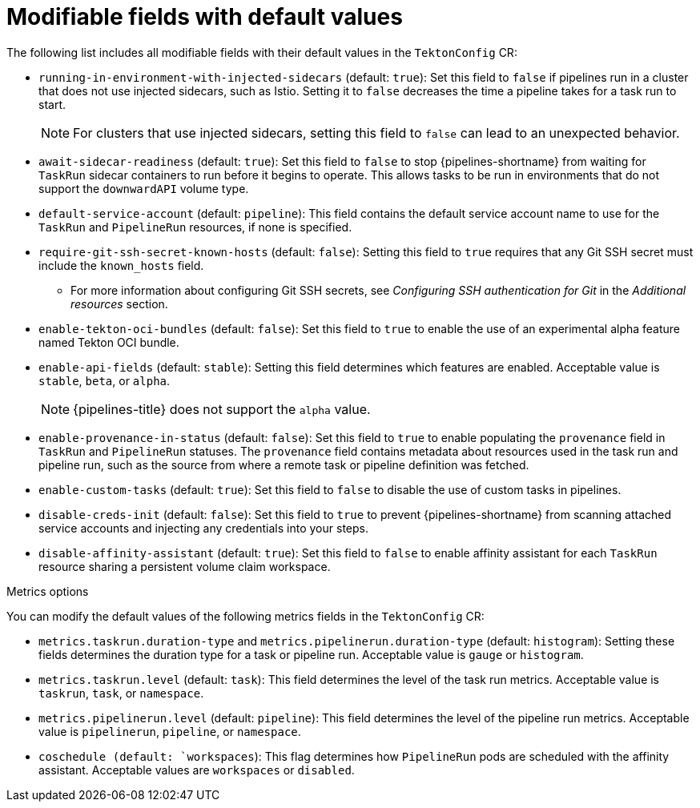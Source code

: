 // This module is included in the following assemblies:
// * install_config/customizing-configurations-in-the-tektonconfig-cr.adoc

:_mod-docs-content-type: REFERENCE
[id="op-modifiable-fields-with-default-values_{context}"]
= Modifiable fields with default values

The following list includes all modifiable fields with their default values in the `TektonConfig` CR:

* `running-in-environment-with-injected-sidecars` (default: `true`): Set this field to `false` if pipelines run in a cluster that does not use injected sidecars, such as Istio. Setting it to `false` decreases the time a pipeline takes for a task run to start.
+
[NOTE]
====
For clusters that use injected sidecars, setting this field to `false` can lead to an unexpected behavior.
====

* `await-sidecar-readiness` (default: `true`): Set this field to `false` to stop {pipelines-shortname} from waiting for `TaskRun` sidecar containers to run before it begins to operate. This allows tasks to be run in environments that do not support the `downwardAPI` volume type.

* `default-service-account` (default: `pipeline`): This field contains the default service account name to use for the `TaskRun` and `PipelineRun` resources, if none is specified.

* `require-git-ssh-secret-known-hosts` (default: `false`): Setting this field to `true` requires that any Git SSH secret must include the `known_hosts` field. 

** For more information about configuring Git SSH secrets, see  _Configuring SSH authentication for Git_ in the _Additional resources_ section.

* `enable-tekton-oci-bundles` (default: `false`): Set this field to `true` to enable the use of an experimental alpha feature named Tekton OCI bundle.

* `enable-api-fields` (default: `stable`): Setting this field determines which features are enabled. Acceptable value is `stable`, `beta`, or `alpha`.
+
[NOTE]
====
{pipelines-title} does not support the `alpha` value.
====

* `enable-provenance-in-status` (default: `false`): Set this field to `true` to enable populating the `provenance` field in `TaskRun` and `PipelineRun` statuses. The `provenance` field contains metadata about resources used in the task run and pipeline run, such as the source from where a remote task or pipeline definition was fetched.

* `enable-custom-tasks` (default: `true`): Set this field to `false` to disable the use of custom tasks in pipelines.

* `disable-creds-init` (default: `false`): Set this field to `true` to prevent {pipelines-shortname} from scanning attached service accounts and injecting any credentials into your steps.

* `disable-affinity-assistant` (default: `true`): Set this field to `false` to enable affinity assistant for each `TaskRun` resource sharing a persistent volume claim workspace.

.Metrics options
You can modify the default values of the following metrics fields in the `TektonConfig` CR:

* `metrics.taskrun.duration-type` and `metrics.pipelinerun.duration-type` (default: `histogram`): Setting these fields determines the duration type for a task or pipeline run. Acceptable value is `gauge` or `histogram`.

* `metrics.taskrun.level` (default: `task`): This field determines the level of the task run metrics. Acceptable value is `taskrun`, `task`, or `namespace`.

* `metrics.pipelinerun.level` (default: `pipeline`): This field determines the level of the pipeline run metrics. Acceptable value is `pipelinerun`, `pipeline`, or `namespace`.

* `coschedule (default: `workspaces`): This flag determines how `PipelineRun` pods are scheduled with the affinity assistant. Acceptable values are `workspaces` or `disabled`.

